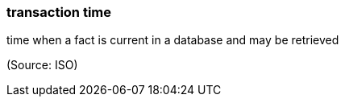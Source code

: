 === transaction time

time when a fact is current in a database and may be retrieved

(Source: ISO)

